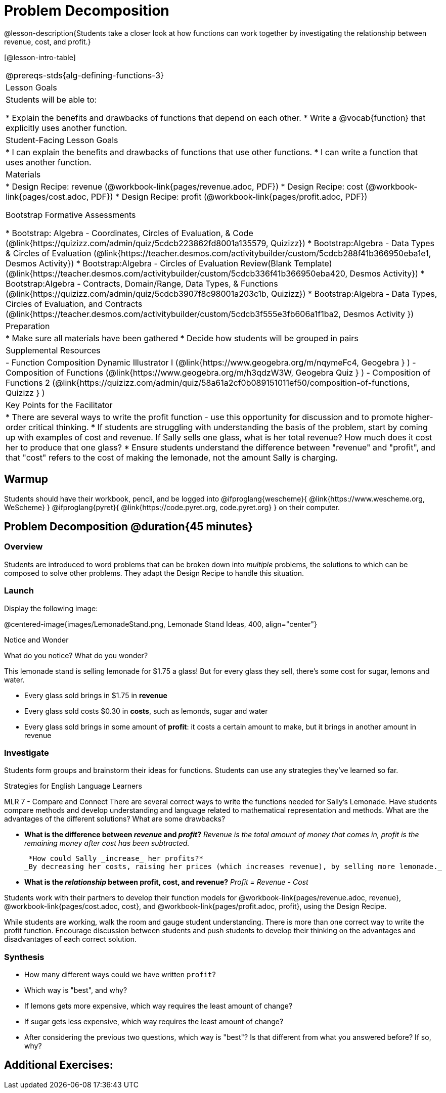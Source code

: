 = Problem Decomposition

@lesson-description{Students take a closer look at how functions can work together by investigating the relationship between revenue, cost, and profit.}

[@lesson-intro-table]
|===
@prereqs-stds{alg-defining-functions-3}
| Lesson Goals
| Students will be able to:

* Explain the benefits and drawbacks of functions that depend on each other.
* Write a @vocab{function} that explicitly uses another function.

| Student-Facing Lesson Goals
|
* I can explain the benefits and drawbacks of functions that use other functions.
* I can write a function that uses another function.

| Materials
|
* Design Recipe: revenue (@workbook-link{pages/revenue.adoc, PDF})
* Design Recipe: cost (@workbook-link{pages/cost.adoc, PDF})
* Design Recipe: profit (@workbook-link{pages/profit.adoc, PDF})

Bootstrap Formative Assessments

* Bootstrap: Algebra - Coordinates, Circles of Evaluation, & Code (@link{https://quizizz.com/admin/quiz/5cdcb223862fd8001a135579, Quizizz})
* Bootstrap:Algebra - Data Types & Circles of Evaluation (@link{https://teacher.desmos.com/activitybuilder/custom/5cdcb288f41b366950eba1e1, Desmos Activity})
* Bootstrap:Algebra - Circles of Evaluation Review(Blank Template) (@link{https://teacher.desmos.com/activitybuilder/custom/5cdcb336f41b366950eba420, Desmos Activity})
* Bootstrap:Algebra - Contracts, Domain/Range, Data Types, & Functions (@link{https://quizizz.com/admin/quiz/5cdcb3907f8c98001a203c1b, Quizizz})
* Bootstrap:Algebra - Data Types, Circles of Evaluation, and Contracts (@link{https://teacher.desmos.com/activitybuilder/custom/5cdcb3f555e3fb606a1f1ba2, Desmos Activity })

| Preparation
|
* Make sure all materials have been gathered
* Decide how students will be grouped in pairs

| Supplemental Resources
|
- Function Composition Dynamic Illustrator I (@link{https://www.geogebra.org/m/nqymeFc4, Geogebra } )
- Composition of Functions (@link{https://www.geogebra.org/m/h3qdzW3W, Geogebra Quiz } )
- Composition of Functions 2 (@link{https://quizizz.com/admin/quiz/58a61a2cf0b089151011ef50/composition-of-functions, Quizizz } )

| Key Points for the Facilitator
|
* There are several ways to write the profit function - use this opportunity for discussion and to promote higher-order critical thinking.
* If students are struggling with understanding the basis of the problem, start by coming up with examples of cost and revenue.  If Sally sells one glass, what is her total revenue?  How much does it cost her to produce that one glass?
* Ensure students understand the difference between "revenue" and "profit", and that "cost" refers to the cost of making the lemonade, not the amount Sally is charging.

|===

== Warmup

Students should have their workbook, pencil, and be logged into
@ifproglang{wescheme}{
@link{https://www.wescheme.org, WeScheme}
}
@ifproglang{pyret}{
@link{https://code.pyret.org, code.pyret.org}
}
on their computer.

== Problem Decomposition @duration{45 minutes}

=== Overview
Students are introduced to word problems that can be broken down into _multiple_ problems, the solutions to which can be composed to solve other problems. They adapt the Design Recipe to handle this situation.

=== Launch
Display the following image:

@centered-image{images/LemonadeStand.png, Lemonade Stand Ideas, 400, align="center"}

[.notice-box]
.Notice and Wonder
****
What do you notice?  What do you wonder?
****

This lemonade stand is selling lemonade for $1.75 a glass! But for every glass they sell, there's some cost for sugar, lemons and water. 

- Every glass sold brings in $1.75 in *revenue*
- Every glass sold costs $0.30 in *costs*, such as lemonds, sugar and water
- Every glass sold brings in some amount of *profit*: it costs a certain amount to make, but it brings in another amount in revenue

=== Investigate

Students form groups and brainstorm their ideas for functions.  Students can use any strategies they've learned so far.

[.strategy-box]
.Strategies for English Language Learners
****
MLR 7 - Compare and Connect
There are several correct ways to write the functions needed for Sally's Lemonade.  Have students compare methods and develop understanding and language related to mathematical representation and methods.  What are the advantages of the different solutions?  What are some drawbacks?
****

- *What is the difference between _revenue_ and _profit_?*
_Revenue is the total amount of money that comes in, profit is the remaining money after cost has been subtracted._

 *How could Sally _increase_ her profits?*
_By decreasing her costs, raising her prices (which increases revenue), by selling more lemonade._

- *What is the _relationship_ between profit, cost, and revenue?*
_Profit = Revenue - Cost_

[.lesson-instruction]
Students work with their partners to develop their function models for
@workbook-link{pages/revenue.adoc, revenue}, @workbook-link{pages/cost.adoc, cost}, and @workbook-link{pages/profit.adoc, profit}, using the Design Recipe.

While students are working, walk the room and gauge student understanding.  There is more than one correct way to write the profit function.  Encourage discussion between students and push students to develop their thinking on the advantages and disadvantages of each correct solution.

=== Synthesis
- How many different ways could we have written `profit`?
- Which way is "best", and why?
- If lemons gets more expensive, which way requires the least amount of change?
- If sugar gets less expensive, which way requires the least amount of change?
- After considering the previous two questions, which way is "best"? Is that different from what you answered before? If so, why?

== Additional Exercises:

